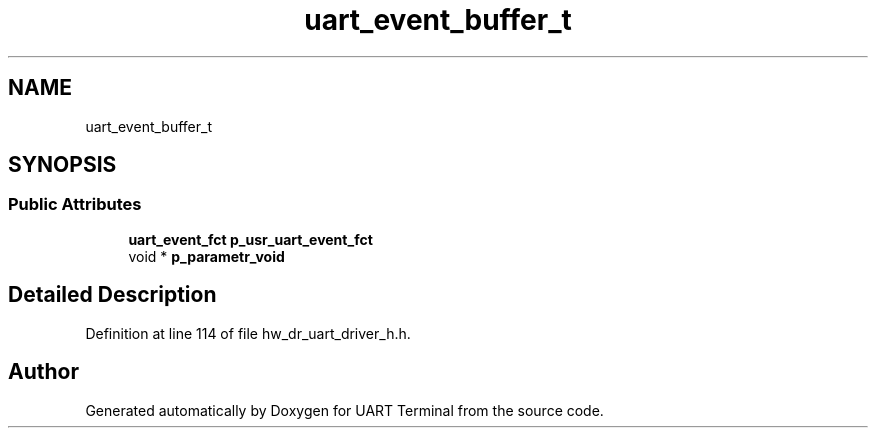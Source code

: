.TH "uart_event_buffer_t" 3 "Sun Feb 16 2020" "Version V2.0" "UART Terminal" \" -*- nroff -*-
.ad l
.nh
.SH NAME
uart_event_buffer_t
.SH SYNOPSIS
.br
.PP
.SS "Public Attributes"

.in +1c
.ti -1c
.RI "\fBuart_event_fct\fP \fBp_usr_uart_event_fct\fP"
.br
.ti -1c
.RI "void * \fBp_parametr_void\fP"
.br
.in -1c
.SH "Detailed Description"
.PP 
Definition at line 114 of file hw_dr_uart_driver_h\&.h\&.

.SH "Author"
.PP 
Generated automatically by Doxygen for UART Terminal from the source code\&.
